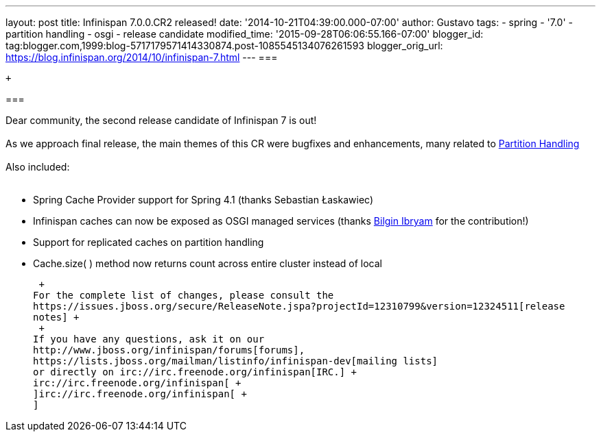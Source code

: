 ---
layout: post
title: Infinispan 7.0.0.CR2 released!
date: '2014-10-21T04:39:00.000-07:00'
author: Gustavo
tags:
- spring
- '7.0'
- partition handling
- osgi
- release candidate
modified_time: '2015-09-28T06:06:55.166-07:00'
blogger_id: tag:blogger.com,1999:blog-5717179571414330874.post-1085545134076261593
blogger_orig_url: https://blog.infinispan.org/2014/10/infinispan-7.html
---
=== 

 +

=== 

Dear community, the second release candidate of Infinispan 7 is out! +
 +
As we approach final release, the main themes of this CR were bugfixes
and enhancements, many related to
http://infinispan.org/docs/7.0.x/user_guide/user_guide.html#_partition_handling[Partition
Handling] +
 +
Also included: +
 +

* Spring Cache Provider support for Spring 4.1 (thanks Sebastian
Łaskawiec)
* Infinispan caches can now be exposed as OSGI managed services (thanks
https://github.com/bibryam[Bilgin Ibryam] for the contribution!)
* Support for replicated caches on partition handling
* Cache.size( ) method now returns count across entire cluster instead
of local

 +
For the complete list of changes, please consult the
https://issues.jboss.org/secure/ReleaseNote.jspa?projectId=12310799&version=12324511[release
notes] +
 +
If you have any questions, ask it on our
http://www.jboss.org/infinispan/forums[forums],
https://lists.jboss.org/mailman/listinfo/infinispan-dev[mailing lists]
or directly on irc://irc.freenode.org/infinispan[IRC.] +
irc://irc.freenode.org/infinispan[ +
]irc://irc.freenode.org/infinispan[ +
]
